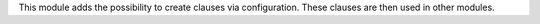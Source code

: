 This module adds the possibility to create clauses via configuration. These
clauses are then used in other modules.
